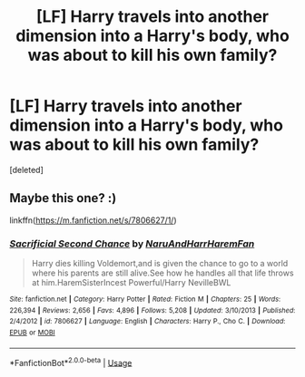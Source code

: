 #+TITLE: [LF] Harry travels into another dimension into a Harry's body, who was about to kill his own family?

* [LF] Harry travels into another dimension into a Harry's body, who was about to kill his own family?
:PROPERTIES:
:Score: 1
:DateUnix: 1542051384.0
:DateShort: 2018-Nov-12
:FlairText: Request
:END:
[deleted]


** Maybe this one? :)

linkffn([[https://m.fanfiction.net/s/7806627/1/]])
:PROPERTIES:
:Author: Falcodude1
:Score: 3
:DateUnix: 1542056523.0
:DateShort: 2018-Nov-13
:END:

*** [[https://www.fanfiction.net/s/7806627/1/][*/Sacrificial Second Chance/*]] by [[https://www.fanfiction.net/u/3486074/NaruAndHarrHaremFan][/NaruAndHarrHaremFan/]]

#+begin_quote
  Harry dies killing Voldemort,and is given the chance to go to a world where his parents are still alive.See how he handles all that life throws at him.HaremSisterIncest Powerful/Harry NevilleBWL
#+end_quote

^{/Site/:} ^{fanfiction.net} ^{*|*} ^{/Category/:} ^{Harry} ^{Potter} ^{*|*} ^{/Rated/:} ^{Fiction} ^{M} ^{*|*} ^{/Chapters/:} ^{25} ^{*|*} ^{/Words/:} ^{226,394} ^{*|*} ^{/Reviews/:} ^{2,656} ^{*|*} ^{/Favs/:} ^{4,896} ^{*|*} ^{/Follows/:} ^{5,208} ^{*|*} ^{/Updated/:} ^{3/10/2013} ^{*|*} ^{/Published/:} ^{2/4/2012} ^{*|*} ^{/id/:} ^{7806627} ^{*|*} ^{/Language/:} ^{English} ^{*|*} ^{/Characters/:} ^{Harry} ^{P.,} ^{Cho} ^{C.} ^{*|*} ^{/Download/:} ^{[[http://www.ff2ebook.com/old/ffn-bot/index.php?id=7806627&source=ff&filetype=epub][EPUB]]} ^{or} ^{[[http://www.ff2ebook.com/old/ffn-bot/index.php?id=7806627&source=ff&filetype=mobi][MOBI]]}

--------------

*FanfictionBot*^{2.0.0-beta} | [[https://github.com/tusing/reddit-ffn-bot/wiki/Usage][Usage]]
:PROPERTIES:
:Author: FanfictionBot
:Score: 1
:DateUnix: 1542056533.0
:DateShort: 2018-Nov-13
:END:

